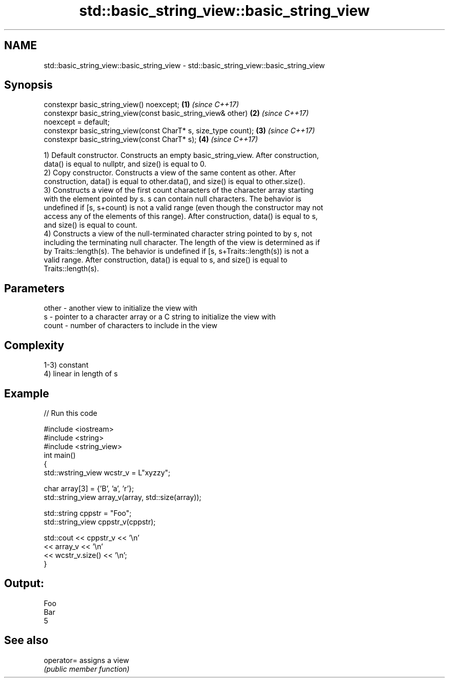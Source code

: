 .TH std::basic_string_view::basic_string_view 3 "2020.11.17" "http://cppreference.com" "C++ Standard Libary"
.SH NAME
std::basic_string_view::basic_string_view \- std::basic_string_view::basic_string_view

.SH Synopsis
   constexpr basic_string_view() noexcept;                            \fB(1)\fP \fI(since C++17)\fP
   constexpr basic_string_view(const basic_string_view& other)        \fB(2)\fP \fI(since C++17)\fP
   noexcept = default;
   constexpr basic_string_view(const CharT* s, size_type count);      \fB(3)\fP \fI(since C++17)\fP
   constexpr basic_string_view(const CharT* s);                       \fB(4)\fP \fI(since C++17)\fP

   1) Default constructor. Constructs an empty basic_string_view. After construction,
   data() is equal to nullptr, and size() is equal to 0.
   2) Copy constructor. Constructs a view of the same content as other. After
   construction, data() is equal to other.data(), and size() is equal to other.size().
   3) Constructs a view of the first count characters of the character array starting
   with the element pointed by s. s can contain null characters. The behavior is
   undefined if [s, s+count) is not a valid range (even though the constructor may not
   access any of the elements of this range). After construction, data() is equal to s,
   and size() is equal to count.
   4) Constructs a view of the null-terminated character string pointed to by s, not
   including the terminating null character. The length of the view is determined as if
   by Traits::length(s). The behavior is undefined if [s, s+Traits::length(s)) is not a
   valid range. After construction, data() is equal to s, and size() is equal to
   Traits::length(s).

.SH Parameters

   other - another view to initialize the view with
   s     - pointer to a character array or a C string to initialize the view with
   count - number of characters to include in the view

.SH Complexity

   1-3) constant
   4) linear in length of s

.SH Example

   
// Run this code

 #include <iostream>
 #include <string>
 #include <string_view>
 int main()
 {
     std::wstring_view wcstr_v = L"xyzzy";
  
     char array[3] = {'B', 'a', 'r'};
     std::string_view array_v(array, std::size(array));
  
     std::string cppstr = "Foo";
     std::string_view cppstr_v(cppstr);
  
     std::cout << cppstr_v << '\\n'
               << array_v << '\\n'
               << wcstr_v.size() << '\\n';
 }

.SH Output:

 Foo
 Bar
 5

.SH See also

   operator= assigns a view
             \fI(public member function)\fP 
